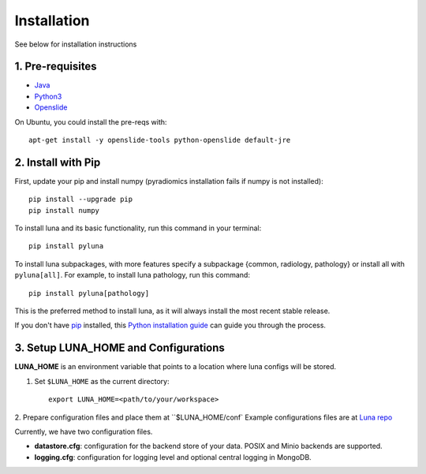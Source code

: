 .. highlight:: shell

============
Installation
============

See below for installation instructions

1. Pre-requisites
-----------------

- `Java <https://adoptopenjdk.net/installation.html>`_
- `Python3 <https://www.python.org/downloads>`_
- `Openslide <https://openslide.org/download>`_

On Ubuntu, you could install the pre-reqs with::

    apt-get install -y openslide-tools python-openslide default-jre


2. Install with Pip
-------------------

First, update your pip and install numpy (pyradiomics installation fails if numpy is not installed)::

    pip install --upgrade pip
    pip install numpy

To install luna and its basic functionality, run this command in your terminal::

    pip install pyluna

To install luna subpackages, with more features specify a subpackage {common, radiology, pathology} or install all with ``pyluna[all]``.
For example, to install luna pathology, run this command::

    pip install pyluna[pathology]


This is the preferred method to install luna, as it will always install the most recent stable release.

If you don't have `pip`_ installed, this `Python installation guide`_ can guide
you through the process.

.. _pip: https://pip.pypa.io
.. _Python installation guide: http://docs.python-guide.org/en/latest/starting/installation/


3. Setup LUNA_HOME and Configurations
-------------------------------------

**LUNA_HOME** is an environment variable that points to a location where luna configs will be stored.

1. Set ``$LUNA_HOME`` as the current directory::

    export LUNA_HOME=<path/to/your/workspace>

2. Prepare configuration files and place them at ``$LUNA_HOME/conf`
Example configurations files are at `Luna repo <https://github.com/msk-mind/luna/tree/dev/conf>`_

Currently, we have two configuration files.

- **datastore.cfg**: configuration for the backend store of your data. POSIX and Minio backends are supported.
- **logging.cfg**: configuration for logging level and optional central logging in MongoDB.
